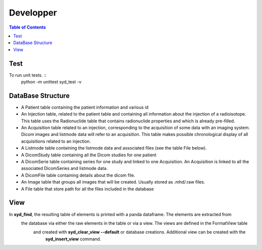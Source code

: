 Developper
==========

.. contents:: Table of Contents
   :depth: 15
   :local:

Test
----

To run unit tests. ::
    python -m unittest syd_test -v

DataBase Structure
------------------

- A Patient table containing the patient information and various id
- An Injection table, related to the patient table and containing all information about the injection of a radioisotope. This table uses the Radionuclide table that contains radionuclide properties and which is already pre-filled.
- An Acquisition table related to an injection, corresponding to the acquisition of some data with an imaging system. Dicom images and listmode data will refer to an acquisition. This table makes possible chronological display of all acquisitions related to an injection.
- A Listmode table containing the listmode data and associated files (see the table File below).
- A DicomStudy table containing all the Dicom studies for one patient
- A DicomSerie table containing series for one study and linked to one Acquisition. An Acquisition is linked to all the associated DicomSeries and listmode data.
- A DicomFile table containing details about the dicom file.
- An Image table that groups all images that will be created. Usually stored as .mhd/.raw files.
- A File table that store path for all the files included in the database

View
----

In **syd_find**, the resulting table of elements is printed with a panda dataframe. The elements are extracted from
 the database via either the raw elements in the table or via a view. The views are defined in the FormatView table
  and created with **syd_clear_view --default** or database creations. Additional view can be created with the
   **syd_insert_view** command.
